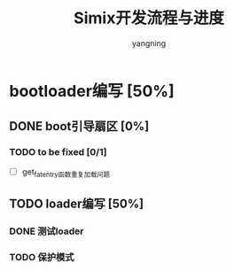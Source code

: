 #+TITLE: Simix开发流程与进度
#+AUTHOR: yangning
#+EMAIL: yangning1123@gmail.com(or yangning1123@sina.com)

* bootloader编写 [50%]
** DONE boot引导扇区 [0%]
*** TODO to be fixed [0/1]
+ [ ] get_fat_entry函数重复加载问题
** TODO loader编写 [50%]
*** DONE 测试loader
*** TODO 保护模式

